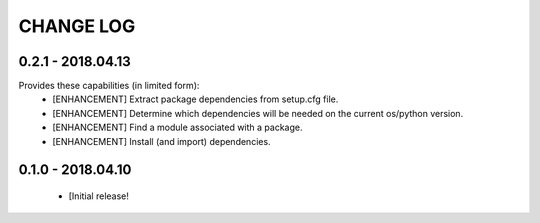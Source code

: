 CHANGE LOG
==========

0.2.1 - 2018.04.13
-------------------
Provides these capabilities (in limited form):
 * [ENHANCEMENT] Extract package dependencies from setup.cfg file.
 * [ENHANCEMENT] Determine which dependencies will be needed on the current os/python version.
 * [ENHANCEMENT] Find a module associated with a package.
 * [ENHANCEMENT] Install (and import) dependencies.

0.1.0 - 2018.04.10
-------------------
 * [Initial release!